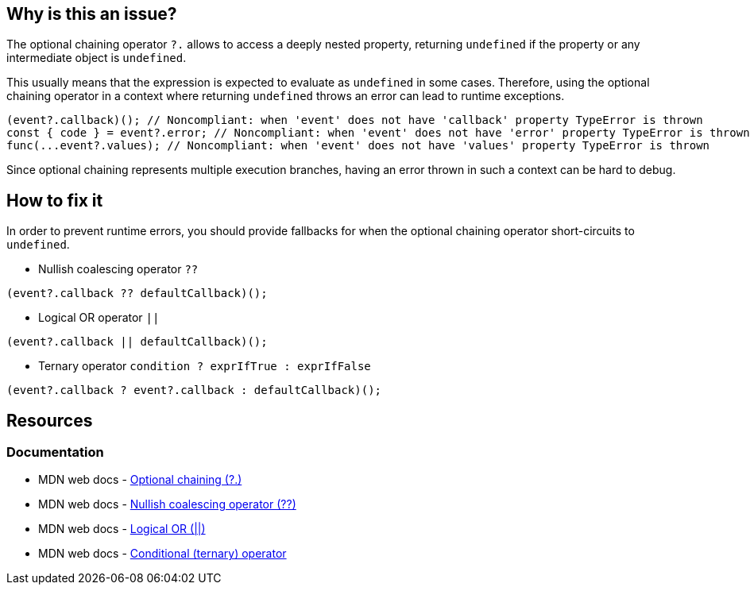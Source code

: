 == Why is this an issue?

The optional chaining operator `?.` allows to access a deeply nested property, returning `undefined` if the property or any intermediate object is `undefined`.

This usually means that the expression is expected to evaluate as `undefined` in some cases. Therefore, using the optional chaining operator in a context where returning `undefined` throws an error can lead to runtime exceptions.

[source,javascript]
----
(event?.callback)(); // Noncompliant: when 'event' does not have 'callback' property TypeError is thrown
const { code } = event?.error; // Noncompliant: when 'event' does not have 'error' property TypeError is thrown
func(...event?.values); // Noncompliant: when 'event' does not have 'values' property TypeError is thrown
----

Since optional chaining represents multiple execution branches, having an error thrown in such a context can be hard to debug.

== How to fix it

In order to prevent runtime errors, you should provide fallbacks for when the optional chaining operator short-circuits to `undefined`.

* Nullish coalescing operator `??`
[source,javascript]
----
(event?.callback ?? defaultCallback)();
----
* Logical OR operator `||`
[source,javascript]
----
(event?.callback || defaultCallback)();
----
* Ternary operator `condition ? exprIfTrue : exprIfFalse`

[source,javascript]
----
(event?.callback ? event?.callback : defaultCallback)();
----

//=== How does this work?

//=== Pitfalls

//=== Going the extra mile


== Resources
=== Documentation

* MDN web docs - https://developer.mozilla.org/en-US/docs/Web/JavaScript/Reference/Operators/Optional_chaining[Optional chaining (?.)]
* MDN web docs - https://developer.mozilla.org/en-US/docs/Web/JavaScript/Reference/Operators/Nullish_coalescing[Nullish coalescing operator (??)]
* MDN web docs - https://developer.mozilla.org/en-US/docs/Web/JavaScript/Reference/Operators/Logical_OR[Logical OR (||)]
* MDN web docs - https://developer.mozilla.org/en-US/docs/Web/JavaScript/Reference/Operators/Conditional_operator[Conditional (ternary) operator]

//=== Articles & blog posts
//=== Conference presentations
//=== Standards
